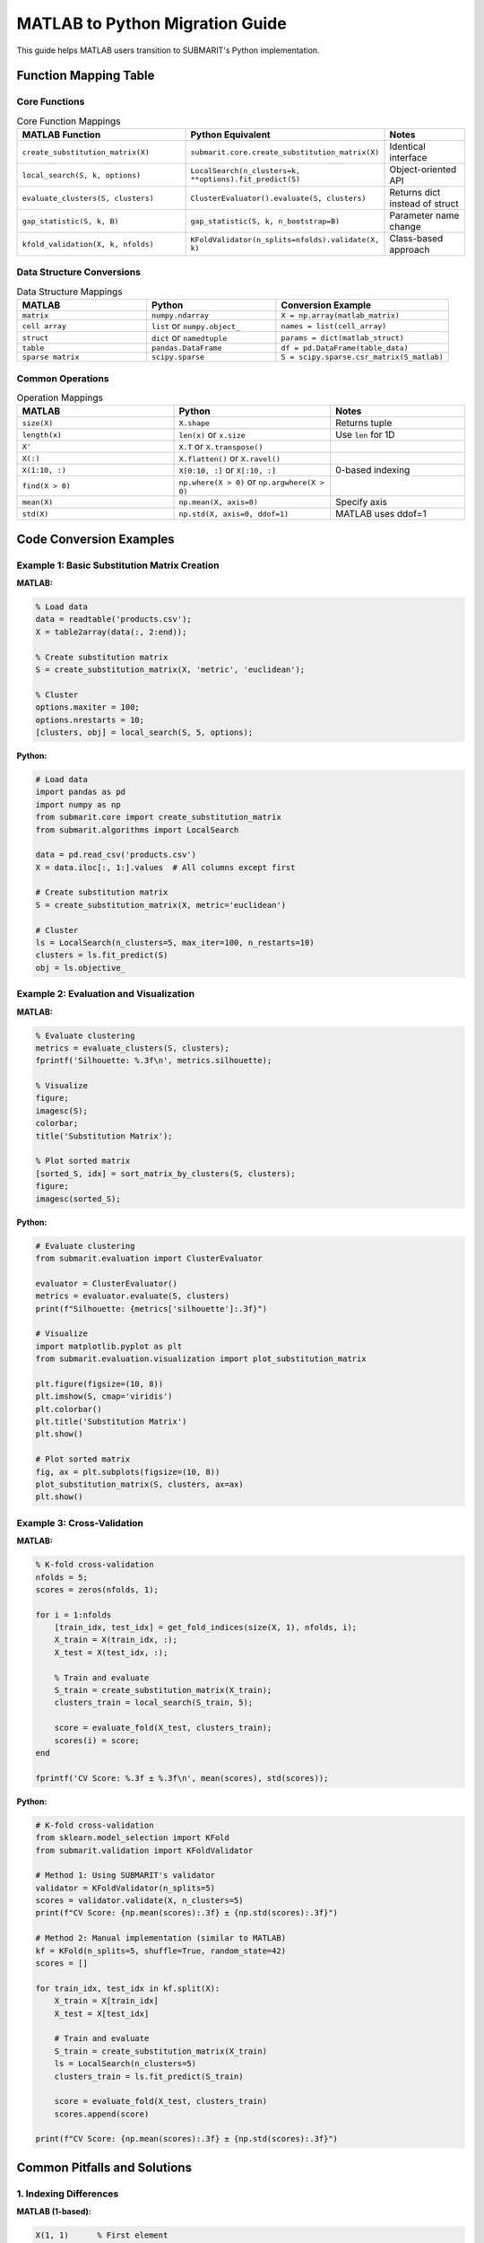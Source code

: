 MATLAB to Python Migration Guide
=================================

This guide helps MATLAB users transition to SUBMARIT's Python implementation.

Function Mapping Table
----------------------

Core Functions
~~~~~~~~~~~~~~

.. list-table:: Core Function Mappings
   :widths: 40 40 20
   :header-rows: 1

   * - MATLAB Function
     - Python Equivalent
     - Notes
   * - ``create_substitution_matrix(X)``
     - ``submarit.core.create_substitution_matrix(X)``
     - Identical interface
   * - ``local_search(S, k, options)``
     - ``LocalSearch(n_clusters=k, **options).fit_predict(S)``
     - Object-oriented API
   * - ``evaluate_clusters(S, clusters)``
     - ``ClusterEvaluator().evaluate(S, clusters)``
     - Returns dict instead of struct
   * - ``gap_statistic(S, k, B)``
     - ``gap_statistic(S, k, n_bootstrap=B)``
     - Parameter name change
   * - ``kfold_validation(X, k, nfolds)``
     - ``KFoldValidator(n_splits=nfolds).validate(X, k)``
     - Class-based approach

Data Structure Conversions
~~~~~~~~~~~~~~~~~~~~~~~~~~

.. list-table:: Data Structure Mappings
   :widths: 30 30 40
   :header-rows: 1

   * - MATLAB
     - Python
     - Conversion Example
   * - ``matrix``
     - ``numpy.ndarray``
     - ``X = np.array(matlab_matrix)``
   * - ``cell array``
     - ``list`` or ``numpy.object_``
     - ``names = list(cell_array)``
   * - ``struct``
     - ``dict`` or ``namedtuple``
     - ``params = dict(matlab_struct)``
   * - ``table``
     - ``pandas.DataFrame``
     - ``df = pd.DataFrame(table_data)``
   * - ``sparse matrix``
     - ``scipy.sparse``
     - ``S = scipy.sparse.csr_matrix(S_matlab)``

Common Operations
~~~~~~~~~~~~~~~~~

.. list-table:: Operation Mappings
   :widths: 35 35 30
   :header-rows: 1

   * - MATLAB
     - Python
     - Notes
   * - ``size(X)``
     - ``X.shape``
     - Returns tuple
   * - ``length(x)``
     - ``len(x)`` or ``x.size``
     - Use ``len`` for 1D
   * - ``X'``
     - ``X.T`` or ``X.transpose()``
     - 
   * - ``X(:)``
     - ``X.flatten()`` or ``X.ravel()``
     - 
   * - ``X(1:10, :)``
     - ``X[0:10, :]`` or ``X[:10, :]``
     - 0-based indexing
   * - ``find(X > 0)``
     - ``np.where(X > 0)`` or ``np.argwhere(X > 0)``
     - 
   * - ``mean(X)``
     - ``np.mean(X, axis=0)``
     - Specify axis
   * - ``std(X)``
     - ``np.std(X, axis=0, ddof=1)``
     - MATLAB uses ddof=1

Code Conversion Examples
------------------------

Example 1: Basic Substitution Matrix Creation
~~~~~~~~~~~~~~~~~~~~~~~~~~~~~~~~~~~~~~~~~~~~~

**MATLAB:**

.. code-block:: matlab

    % Load data
    data = readtable('products.csv');
    X = table2array(data(:, 2:end));
    
    % Create substitution matrix
    S = create_substitution_matrix(X, 'metric', 'euclidean');
    
    % Cluster
    options.maxiter = 100;
    options.nrestarts = 10;
    [clusters, obj] = local_search(S, 5, options);

**Python:**

.. code-block:: python

    # Load data
    import pandas as pd
    import numpy as np
    from submarit.core import create_substitution_matrix
    from submarit.algorithms import LocalSearch
    
    data = pd.read_csv('products.csv')
    X = data.iloc[:, 1:].values  # All columns except first
    
    # Create substitution matrix
    S = create_substitution_matrix(X, metric='euclidean')
    
    # Cluster
    ls = LocalSearch(n_clusters=5, max_iter=100, n_restarts=10)
    clusters = ls.fit_predict(S)
    obj = ls.objective_

Example 2: Evaluation and Visualization
~~~~~~~~~~~~~~~~~~~~~~~~~~~~~~~~~~~~~~~

**MATLAB:**

.. code-block:: matlab

    % Evaluate clustering
    metrics = evaluate_clusters(S, clusters);
    fprintf('Silhouette: %.3f\n', metrics.silhouette);
    
    % Visualize
    figure;
    imagesc(S);
    colorbar;
    title('Substitution Matrix');
    
    % Plot sorted matrix
    [sorted_S, idx] = sort_matrix_by_clusters(S, clusters);
    figure;
    imagesc(sorted_S);

**Python:**

.. code-block:: python

    # Evaluate clustering
    from submarit.evaluation import ClusterEvaluator
    
    evaluator = ClusterEvaluator()
    metrics = evaluator.evaluate(S, clusters)
    print(f"Silhouette: {metrics['silhouette']:.3f}")
    
    # Visualize
    import matplotlib.pyplot as plt
    from submarit.evaluation.visualization import plot_substitution_matrix
    
    plt.figure(figsize=(10, 8))
    plt.imshow(S, cmap='viridis')
    plt.colorbar()
    plt.title('Substitution Matrix')
    plt.show()
    
    # Plot sorted matrix
    fig, ax = plt.subplots(figsize=(10, 8))
    plot_substitution_matrix(S, clusters, ax=ax)
    plt.show()

Example 3: Cross-Validation
~~~~~~~~~~~~~~~~~~~~~~~~~~~

**MATLAB:**

.. code-block:: matlab

    % K-fold cross-validation
    nfolds = 5;
    scores = zeros(nfolds, 1);
    
    for i = 1:nfolds
        [train_idx, test_idx] = get_fold_indices(size(X, 1), nfolds, i);
        X_train = X(train_idx, :);
        X_test = X(test_idx, :);
        
        % Train and evaluate
        S_train = create_substitution_matrix(X_train);
        clusters_train = local_search(S_train, 5);
        
        score = evaluate_fold(X_test, clusters_train);
        scores(i) = score;
    end
    
    fprintf('CV Score: %.3f ± %.3f\n', mean(scores), std(scores));

**Python:**

.. code-block:: python

    # K-fold cross-validation
    from sklearn.model_selection import KFold
    from submarit.validation import KFoldValidator
    
    # Method 1: Using SUBMARIT's validator
    validator = KFoldValidator(n_splits=5)
    scores = validator.validate(X, n_clusters=5)
    print(f"CV Score: {np.mean(scores):.3f} ± {np.std(scores):.3f}")
    
    # Method 2: Manual implementation (similar to MATLAB)
    kf = KFold(n_splits=5, shuffle=True, random_state=42)
    scores = []
    
    for train_idx, test_idx in kf.split(X):
        X_train = X[train_idx]
        X_test = X[test_idx]
        
        # Train and evaluate
        S_train = create_substitution_matrix(X_train)
        ls = LocalSearch(n_clusters=5)
        clusters_train = ls.fit_predict(S_train)
        
        score = evaluate_fold(X_test, clusters_train)
        scores.append(score)
    
    print(f"CV Score: {np.mean(scores):.3f} ± {np.std(scores):.3f}")

Common Pitfalls and Solutions
-----------------------------

1. Indexing Differences
~~~~~~~~~~~~~~~~~~~~~~~

**MATLAB (1-based):**

.. code-block:: matlab

    X(1, 1)      % First element
    X(end, :)    % Last row
    X(2:5, :)    % Rows 2-5

**Python (0-based):**

.. code-block:: python

    X[0, 0]      # First element
    X[-1, :]     # Last row
    X[1:5, :]    # Rows 2-5 (exclusive end)

2. Broadcasting Behavior
~~~~~~~~~~~~~~~~~~~~~~~~

**MATLAB:**

.. code-block:: matlab

    A = [1; 2; 3];  % Column vector
    B = [4, 5, 6];  % Row vector
    C = A + B;      % Error in MATLAB

**Python:**

.. code-block:: python

    A = np.array([[1], [2], [3]])  # Column vector
    B = np.array([4, 5, 6])         # Row vector
    C = A + B                       # Broadcasting works!

3. Function Return Values
~~~~~~~~~~~~~~~~~~~~~~~~~

**MATLAB:**

.. code-block:: matlab

    [U, S, V] = svd(X);  % Multiple outputs
    [~, idx] = max(x);   % Ignore first output

**Python:**

.. code-block:: python

    U, S, V = np.linalg.svd(X)  # Multiple outputs
    idx = np.argmax(x)           # Direct function for index

4. Default Random State
~~~~~~~~~~~~~~~~~~~~~~~

**MATLAB:**

.. code-block:: matlab

    rng(42);  % Set random seed
    x = rand(100, 1);

**Python:**

.. code-block:: python

    np.random.seed(42)  # Set random seed
    x = np.random.rand(100, 1)
    
    # Better: use RandomState
    rng = np.random.RandomState(42)
    x = rng.rand(100, 1)

Numerical Differences
---------------------

Precision and Tolerance
~~~~~~~~~~~~~~~~~~~~~~~

.. code-block:: python

    # MATLAB and Python may have different default tolerances
    # Be explicit about tolerances
    
    # MATLAB: eps
    # Python equivalent:
    eps = np.finfo(float).eps
    
    # For algorithms
    ls = LocalSearch(n_clusters=5, tol=1e-6)  # Specify tolerance

Linear Algebra Differences
~~~~~~~~~~~~~~~~~~~~~~~~~~

.. code-block:: python

    # MATLAB uses LAPACK/BLAS, Python uses NumPy's version
    # Results may differ slightly
    
    # For exact reproducibility
    import scipy.linalg
    
    # Use same backend as MATLAB
    eigenvalues = scipy.linalg.eigh(S, driver='ev')

MATLAB Integration
------------------

Using MATLAB Engine
~~~~~~~~~~~~~~~~~~~

.. code-block:: python

    import matlab.engine
    
    # Start MATLAB engine
    eng = matlab.engine.start_matlab()
    
    # Call MATLAB functions from Python
    matlab_result = eng.your_matlab_function(data)
    
    # Convert to Python
    python_result = np.array(matlab_result)
    
    # Stop engine
    eng.quit()

Loading MATLAB Files
~~~~~~~~~~~~~~~~~~~~

.. code-block:: python

    from scipy.io import loadmat, savemat
    
    # Load .mat file
    mat_data = loadmat('data.mat')
    X = mat_data['X']
    clusters = mat_data['clusters'].squeeze()  # Remove singleton dimensions
    
    # Save to .mat file
    savemat('results.mat', {
        'clusters': clusters,
        'metrics': metrics,
        'S': S
    })

Performance Comparison
----------------------

.. list-table:: Performance Characteristics
   :widths: 30 35 35
   :header-rows: 1

   * - Operation
     - MATLAB
     - Python (NumPy)
   * - Matrix multiplication
     - Very fast (MKL)
     - Fast (OpenBLAS/MKL)
   * - For loops
     - Slow
     - Very slow (use vectorization)
   * - Memory usage
     - Copy-on-write
     - Views when possible
   * - Parallel computing
     - Parallel Computing Toolbox
     - multiprocessing/joblib
   * - GPU support
     - GPU Computing Toolbox
     - CuPy/PyTorch/TensorFlow

Best Practices for Migration
----------------------------

1. **Start with small examples** - Verify numerical equivalence
2. **Use MATLAB compatibility layer** during transition:
   
   .. code-block:: python
   
       from submarit.utils.matlab_compat import matlab_style_api
       
       # Use MATLAB-like interface
       S = matlab_style_api.create_substitution_matrix(X)

3. **Validate results** against MATLAB output:
   
   .. code-block:: python
   
       # Load MATLAB results
       matlab_results = loadmat('matlab_results.mat')
       
       # Compare
       np.testing.assert_allclose(
           python_clusters, 
           matlab_results['clusters'].squeeze(),
           rtol=1e-5
       )

4. **Profile both implementations** to ensure performance parity
5. **Document any numerical differences** for your team

Additional Resources
--------------------

- `NumPy for MATLAB users <https://numpy.org/doc/stable/user/numpy-for-matlab-users.html>`_
- `SciPy Tutorial <https://docs.scipy.org/doc/scipy/tutorial/index.html>`_
- `Python Data Science Handbook <https://jakevdp.github.io/PythonDataScienceHandbook/>`_